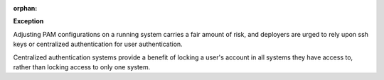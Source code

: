 :orphan:

**Exception**

Adjusting PAM configurations on a running system carries a fair amount of risk,
and deployers are urged to rely upon ssh keys or centralized authentication
for user authentication.

Centralized authentication systems provide a benefit of locking a user's
account in all systems they have access to, rather than locking access to only
one system.
